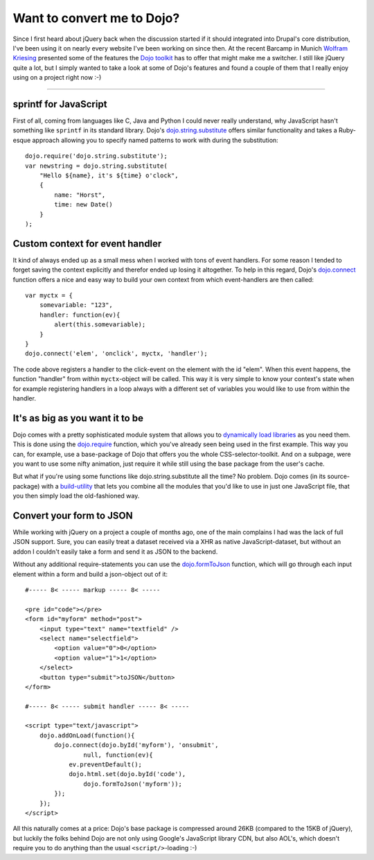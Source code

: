 Want to convert me to Dojo?
###########################

Since I first heard about jQuery back when the discussion started if it should integrated into Drupal's core distribution, I've been using it on nearly every website I've been working on since then. At the recent Barcamp in Munich `Wolfram Kriesing <http://wolfram.kriesing.de/blog/>`_ presented some of the features the `Dojo toolkit <http://dojotoolkit.org>`_ has to offer that might make me a switcher. I still like jQuery quite a lot, but I simply wanted to take a look at some of Dojo's features and found a couple of them that I really enjoy using on a project right now :-)

-------------------------------

sprintf for JavaScript
======================

First of all, coming from languages like C, Java and Python I could never really understand, why JavaScript hasn't something like ``sprintf`` in its standard library. Dojo's `dojo.string.substitute`_ offers similar functionality and takes a Ruby-esque approach allowing you to specify named patterns to work with during the substitution::
    
    dojo.require('dojo.string.substitute');
    var newstring = dojo.string.substitute(
        "Hello ${name}, it's ${time} o'clock", 
        {
            name: "Horst", 
            time: new Date()
        }
    );
    

Custom context for event handler
================================

It kind of always ended up as a small mess when I worked with tons of event handlers. For some reason I tended to forget saving the context explicitly and therefor ended up losing it altogether. To help in this regard, Dojo's `dojo.connect`_ function offers a nice and easy way to build your own context from which event-handlers are then called::
    
    var myctx = {
        somevariable: "123",
        handler: function(ev){
            alert(this.somevariable);
        }
    }
    dojo.connect('elem', 'onclick', myctx, 'handler');
    
The code above registers a handler to the click-event on the element with the id "elem". When this event happens, the function "handler" from *within* ``myctx``-object will be called. This way it is very simple to know your context's state when for example registering handlers in a loop always with a different set of variables you would like to use from within the handler.

It's as big as you want it to be
================================

Dojo comes with a pretty sophisticated module system that allows you to `dynamically load libraries <http://dojotoolkit.org/book/dojo-book-0-9/part-3-programmatic-dijit-and-dojo/modules-and-namespaces>`_ as you need them. This is done using the `dojo.require`_ function, which you've already seen being used in the first example. This way you can, for example, use a base-package of Dojo that offers you the whole CSS-selector-toolkit. And on a subpage, were you want to use some nifty animation, just require it while still using the base package from the user's cache.

But what if you're using some functions like dojo.string.substitute all the time? No problem. Dojo comes (in its source-package) with a `build-utility <http://dojotoolkit.org/book/dojo-book-0-9/part-4-meta-dojo/package-system-and-custom-builds>`_ that lets you combine all the modules that you'd like to use in just one JavaScript file, that you then simply load the old-fashioned way. 

Convert your form to JSON
============================

While working with jQuery on a project a couple of months ago, one of the main complains I had was the lack of full JSON support. Sure, you can easily treat a dataset received via a XHR as native JavaScript-dataset, but without an addon I couldn't easily take a form and send it as JSON to the backend.

Without any additional require-statements you can use the `dojo.formToJson`_ function, which will go through each input element within a form and build a json-object out of it::
    
    #----- 8< ----- markup ----- 8< -----
    
    <pre id="code"></pre>
    <form id="myform" method="post">
        <input type="text" name="textfield" />
        <select name="selectfield">
            <option value="0">0</option>
            <option value="1">1</option>
        </select>
        <button type="submit">toJSON</button>
    </form>
    
    #----- 8< ----- submit handler ----- 8< -----
    
    <script type="text/javascript">
        dojo.addOnLoad(function(){
            dojo.connect(dojo.byId('myform'), 'onsubmit', 
                    null, function(ev){
                ev.preventDefault();
                dojo.html.set(dojo.byId('code'), 
                    dojo.formToJson('myform'));
            });
        });
    </script>

All this naturally comes at a price: Dojo's base package is compressed around 26KB (compared to the 15KB of jQuery), but luckily the folks behind Dojo are not only using Google's JavaScript library CDN, but also AOL's, which doesn't require you to do anything than the usual ``<script/>``-loading :-)

.. _`dojo.formToJson`: http://api.dojotoolkit.org/jsdoc/dojo/1.2/dojo.formToJson
.. _`dojo.string.substitute`: http://api.dojotoolkit.org/jsdoc/dojo/1.2/dojo.string.substitute
.. _`dojo.require`: http://api.dojotoolkit.org/jsdoc/dojo/1.2/dojo.require
.. _`dojo.connect`: http://api.dojotoolkit.org/jsdoc/dojo/1.2/dojo.connect